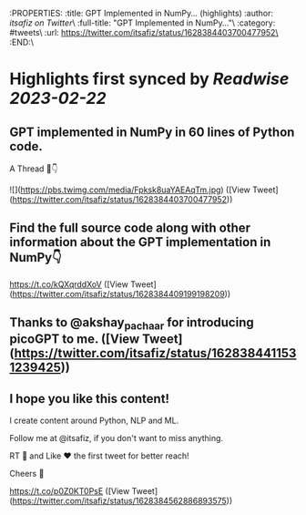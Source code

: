 :PROPERTIES:
:title: GPT Implemented in NumPy... (highlights)
:author: [[itsafiz on Twitter]]\
:full-title: "GPT Implemented in NumPy..."\
:category: #tweets\
:url: https://twitter.com/itsafiz/status/1628384403700477952\
:END:\

* Highlights first synced by [[Readwise]] [[2023-02-22]]
** GPT implemented in NumPy in 60 lines of Python code.

A Thread 🧵👇 

![](https://pbs.twimg.com/media/Fpksk8uaYAEAqTm.jpg) ([View Tweet](https://twitter.com/itsafiz/status/1628384403700477952))
** Find the full source code along with other information about the GPT implementation in NumPy👇

https://t.co/kQXqrddXoV ([View Tweet](https://twitter.com/itsafiz/status/1628384409199198209))
** Thanks to @akshay_pachaar for introducing picoGPT to me. ([View Tweet](https://twitter.com/itsafiz/status/1628384411531239425))
** I hope you like this content!

I create content around Python, NLP and ML. 

Follow me at @itsafiz, if you don't want to miss anything. 

RT 🔁 and Like ❤️ the first tweet for better reach! 

Cheers 🎉

https://t.co/p0Z0KT0PsE ([View Tweet](https://twitter.com/itsafiz/status/1628384562886893575))